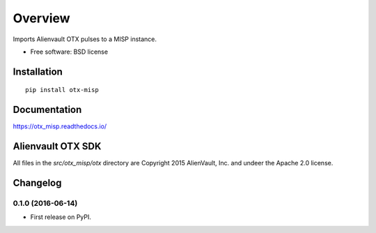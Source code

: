 ========
Overview
========



Imports Alienvault OTX pulses to a MISP instance.

* Free software: BSD license

Installation
============

::

    pip install otx-misp

Documentation
=============

https://otx_misp.readthedocs.io/

Alienvault OTX SDK
==================

All files in the `src/otx_misp/otx` directory are Copyright 2015 AlienVault, Inc. and undeer the Apache 2.0 license.




Changelog
=========

0.1.0 (2016-06-14)
-----------------------------------------

* First release on PyPI.


